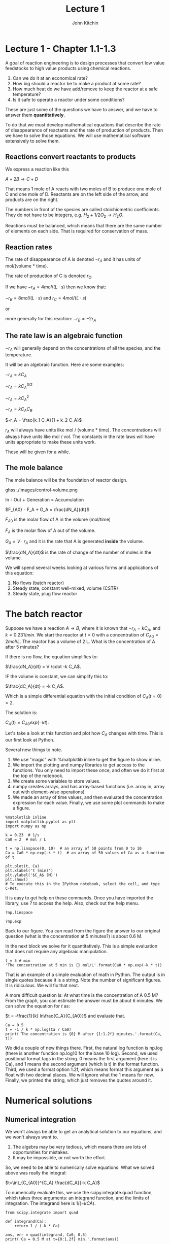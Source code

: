 #+TITLE: Lecture 1
#+AUTHOR: John Kitchin

* Lecture 1 - Chapter 1.1-1.3

A goal of reaction engineering is to design processes that convert low value feedstocks to high value products using chemical reactions.

1. Can we do it at an economical rate?
2. How big should a reactor be to make a product at some rate?
3. How much heat do we have add/remove to keep the reactor at a safe temperature?
4. Is it safe to operate a reactor under some conditions?

These are just some of the questions we have to answer, and we have to answer them *quantitatively*. 

To do that we must develop mathematical equations that describe the rate of disappearance of reactants and the rate of production of products. Then we have to solve those equations. We will use mathematical software extensively to solve them.

** Reactions convert reactants to products

We express a reaction like this

$A + 2B \rightarrow C + D$

That means 1 mole of A reacts with two moles of B to produce one mole of C and one mole of D. Reactants are on the left side of the arrow, and products are on the right.

The numbers in front of the species are called stoichiometric coefficients. They do not have to be integers, e.g. $H_2 + 1/2 O_2 \rightarrow H_2O$.

Reactions must be balanced, which means that there are the same number of elements on each side. That is required for conservation of mass.

** Reaction rates

The rate of disappearance of A is denoted $-r_A$ and it has units of mol/(volume * time).

The rate of production of C is denoted $r_C$.

If we have $-r_A = 4 mol/(L\cdot s)$ then we know that:

$-r_B = 8 mol/(L\cdot s)$ and $r_C = 4 mol/(L\cdot s)$ 

or

more generally for this reaction: $-r_B = -2 r_A$

** The rate law is an algebraic function

$-r_A$ will generally depend on the concentrations of all the species, and the temperature.

It will be an algebraic function. Here are some examples:

$-r_A = k C_A$

$-r_A = k C_A^{3/2}$

$-r_A = k C_A^2$

$-r_A = k C_A C_B$

$-r_A = \frac{k_1 C_A}{1 + k_2 C_A}$

$r_A$ will always have units like mol / (volume * time). The concentrations will always have units like mol / vol. The constants in the rate laws will have units appropriate to make these units work.

These will be given for a while.

** The mole balance

The mole balance will be the foundation of reactor design.


ghss:./images/control-volume.png      

In - Out + Generation = Accumulation

$F_{A0} - F_A + G_A = \frac{dN_A}{dt}$

$F_{A0}$ is the molar flow of A in the volume (mol/time)

$F_A$ is the molar flow of A out of the volume.

$G_A = V \cdot r_A$ and it is the rate that A is generated *inside* the volume.

$\frac{dN_A}{dt}$ is the rate of change of the number of moles in the volume.

We will spend several weeks looking at various forms and applications of this equation:

1. No flows (batch reactor)
2. Steady state, constant well-mixed, volume (CSTR)
3. Steady state, plug flow reactor

* The batch reactor

Suppose we have a reaction $A \rightarrow B$, where it is known that $-r_A = k C_A$, and $k=0.23 1/min$. We start the reactor at $t=0$ with a concentration of $C_{A0} = 2 mol/L$. The reactor has a volume of 2 L. What is the concentration of A after 5 minutes?

If there is no flow, the equation simplifies to:

$\frac{dN_A}{dt} = V \cdot -k C_A$.

IF the volume is constant, we can simplify this to:

$\frac{dC_A}{dt} = -k C_A$.

Which is a simple differential equation with the initial condition of $C_A(t=0) = 2$.

The solution is:

$C_A(t) = C_{A0} exp(-k t)$.

Let's take a look at this function and plot how $C_A$ changes with time. This is our first look at Python. 

Several new things to note.
1. We use "magic" with %matplotlib inline to get the figure to show inline.
2. We import the plotting and numpy libraries to get access to the functions. You only need to import these once, and often we do it first at the top of the notebook.
3. We create some variables to store values.
4. numpy creates arrays, and has array-based functions (i.e. array in, array out with element-wise operations)
5. We made an array of time values, and then evaluated the concentration expression for each value. Finally, we use some plot commands to make a figure.

#+BEGIN_SRC ipython :session
%matplotlib inline
import matplotlib.pyplot as plt
import numpy as np

k = 0.23  # 1/s
Ca0 = 2  # mol / L

t = np.linspace(0, 10)  # an array of 50 points from 0 to 10
Ca = Ca0 * np.exp(-k * t)  # an array of 50 values of Ca as a function of t

plt.plot(t, Ca)
plt.xlabel('t (min)')
plt.ylabel('$C_A$ (M)')
plt.show()
# To execute this in the IPython notebook, select the cell, and type C-Ret.
#+END_SRC

#+RESULTS:


It is easy to get help on these commands. Once you have imported the library, use ? to access the help. Also, check out the help menu.

#+BEGIN_SRC ipython :session
?np.linspace
#+END_SRC 

#+BEGIN_SRC ipython :session
?np.exp
#+END_SRC

Back to our figure. You can read from the figure the answer to our original question (what is the concentration at 5 minutes?) is about 0.6 M.

In the next block we solve for it quantitatively. This is a simple evaluation that does not require any algebraic manipulation.

#+BEGIN_SRC ipython :session :results value
t = 5 # min
'The concentration at 5 min is {} mol/L'.format(Ca0 * np.exp(-k * t))
#+END_SRC

#+RESULTS:
: 'The concentration at 5 min is 0.6332735387581063 mol/L'

That is an example of a simple evaluation of math in Python. The output is in single quotes because it is a string. Note the number of significant figures. It is ridiculous. We will fix that next.

A more difficult question is: At what time is the concentration of A 0.5 M? From the graph, you can estimate the answer must be about 6 minutes. We can solve the equation for $t$ as:

$t = -\frac{1}{k} ln\frac{C_A}{C_{A0}}$ and evaluate that.

#+BEGIN_SRC ipython :session
Ca = 0.5
t = -1 / k * np.log(Ca / Ca0)
print('The concentration is {0} M after {1:1.2f} minutes.'.format(Ca, t))
#+END_SRC

#+RESULTS:
: The concentration is 0.5 M after 6.03 minutes.


We did a couple of new things there. First, the natural log function is np.log (there is another function np.log10 for the base 10 log). Second, we used positional format tags in the string. 0 means the first argument (here it is Ca), and 1 means the second argument (which is t) in the format function. Third, we used a format option 1.2f, which means format this argument as a float with two decimal places. We will ignore what the 1 means for now. Finally, we printed the string, which just removes the quotes around it.

* Numerical solutions
** Numerical integration
We won't always be able to get an analytical solution to our equations, and we won't always want to.
1. The algebra may be very tedious, which means there are lots of opportunities for mistakes.
2. It may be impossible, or not worth the effort.

So, we need to be able to numerically solve equations. What we solved above was really the integral:

$t=\int_{C_{A0}}^{C_A} \frac{dC_A}{-k C_A}$

To numerically evaluate this, we use the scipy.integrate.quad function, which takes three arguments: an integrand function, and the limits of integration. The integrand here is $1 / (-k CA)$.

#+BEGIN_SRC ipython :session
from scipy.integrate import quad

def integrand(Ca):
    return 1 / (-k * Ca)

ans, err = quad(integrand, Ca0, 0.5)
print('Ca = 0.5 M at t={0:1.2f} min.'.format(ans))
#+END_SRC

#+RESULTS:
: Ca = 0.5 M at t=9.99 min.

The nice thing about this approach is everything is defined, and evaluated. We didn't have to get an analytical form for the integral. We did have to derive the integral equation though.

** Solving nonlinear equations

Alternatively, we can solve the original equation we had.  This equation is nonlinear in $t$, so we need to use an iterative solver. The strategy is we define a function that will be equal to zero at the solution we want. For example to solve the equation:

$0.5 = C_{A0} e^{- k t}$ for t, we need a function that is:

$f(t) = 0 = 0.5 - C_{A0} e^{- k t}$

Then we can use a solver to find the value of $t$. These solvers require an initial guess, and then it iteratively finds the answer.

#+BEGIN_SRC ipython :session
Ca = 0.5
def objective(t):
    return Ca - Ca0 * np.exp(-k * t)

from scipy.optimize import fsolve
ans, = fsolve(objective, 6)
print('The concentration is {0} M after {1:10.2f} minutes.'.format(Ca, ans))
#+END_SRC

#+RESULTS:
: The concentration is 0.5 M after       9.99 minutes.

I used a different format here: 10.2f. That means format the number with two decimal places in a field that is up to 10 characters wide. That is why we see extra space in the output. It doesn't make sense here, but later we will use it to align columns of numbers.

Note we have to make a guess here. This problem is well behaved, there is only one solution and it doesn't matter what you guess.

We get the same answer. Later we will see this is not always true. If there is more than one solution, we get different answers depending on the guess. 

Consider $y = x^2 - 4$ and ask for what values of x is there a solution? You know it is $y =\pm 2$. Let's see what happens when we solve this numerically.

#+BEGIN_SRC ipython :session
def objective(x):
    return x**2 - 4
#+END_SRC

#+RESULTS:

#+BEGIN_SRC ipython :session
print(fsolve(objective, 3))
#+END_SRC

#+RESULTS:
: [ 2.]

#+BEGIN_SRC ipython :session
print(fsolve(objective, -3))
#+END_SRC

#+RESULTS:
: [-2.]

#+BEGIN_SRC ipython :session
# You can use more than one initial guess
print(fsolve(objective, [-3, -1, 1, 3]))
#+END_SRC

#+RESULTS:
: [-2. -2.  2.  2.]

#+BEGIN_SRC ipython :session
print(fsolve(objective, 0))
#+END_SRC

#+RESULTS:
: [ 0.]

WARNING! Here we are notified that we aren't getting a good solution, and you can see the output is just the initial guess. The solver uses derivatives to go towards the solution. What is the derivative of our function at x=0?

Computers do not solve all our problems! But, they can help us solve a lot of them.

** Integrating differential equations

The final approach to this problem is to solve the differential equation numerically. We started with this mole balance:

$\frac{dC_A}{dt} = - k C_A$

with $C_A(t=0)=C_{A0}$

We can use Python to integrate this. To this, we need to write the differential equation in the standard form:

$y'(x) = f(x, y)$

Here we have:

$y'(t) = -k C_A$, which is already in standard form, so the function we need is $f(t) = -k Ca$

Then, we need to integrate from the initial condition to some later time. We get the solution evaluated at the time points we specify. So, to find out what the concentration is after five minutes, we integrate to five minutes and take the last value.

#+BEGIN_SRC ipython :session
# Here is one way to get help on a function
?odeint
#+END_SRC

#+BEGIN_SRC ipython :session
def ode(Ca, t):
    'The differential equation dCa/dt = -k * Ca'
    dCadt = -k * Ca
    return dCadt

tspan = np.linspace(0, 5)
sol = odeint(ode, Ca0, tspan)

plt.plot(tspan, sol)
plt.xlabel('t (min)')
plt.ylabel('C_A (M)')
#+END_SRC

#+RESULTS:

Let's do some sanity checking. 

1. Does the concentration start at the right place, i.e. Ca0?
2. What should we expect the solution to look like? Does it look that way?

What is in the variable sol?

#+BEGIN_SRC ipython :session :results value
sol
#+END_SRC

#+RESULTS:
#+begin_example
array([[ 1.5       ],
       [ 1.48325738],
       [ 1.46670169],
       [ 1.45033079],
       [ 1.43414259],
       [ 1.41813508],
       [ 1.40230624],
       [ 1.38665408],
       [ 1.37117662],
       [ 1.35587191],
       [ 1.34073804],
       [ 1.32577307],
       [ 1.31097515],
       [ 1.2963424 ],
       [ 1.28187297],
       [ 1.26756505],
       [ 1.25341683],
       [ 1.23942653],
       [ 1.22559239],
       [ 1.21191266],
       [ 1.19838561],
       [ 1.18500956],
       [ 1.17178279],
       [ 1.15870366],
       [ 1.14577052],
       [ 1.13298172],
       [ 1.12033568],
       [ 1.10783079],
       [ 1.09546547],
       [ 1.08323819],
       [ 1.07114738],
       [ 1.05919153],
       [ 1.04736913],
       [ 1.03567869],
       [ 1.02411874],
       [ 1.01268781],
       [ 1.00138447],
       [ 0.99020728],
       [ 0.97915486],
       [ 0.96822579],
       [ 0.95741871],
       [ 0.94673226],
       [ 0.93616508],
       [ 0.92571586],
       [ 0.91538327],
       [ 0.90516601],
       [ 0.89506279],
       [ 0.88507235],
       [ 0.87519341],
       [ 0.86542474]])
#+end_example

To get the concentration at the end, we can use indexing. -1 means the last element.

#+BEGIN_SRC ipython :session
Ca5, = sol[-1]
print('After 5 minutes the concentration is {0:1.2f} M.'.format(Ca5))
#+END_SRC

#+RESULTS:
: After 5 minutes the concentration is 0.87 M.

* Summary thoughts

We used Python to solve a problem several different ways. The problem was easy, and you could use a calculator for it. That was done on purpose, so it would be easy to check our answer is correct, and so we could focus on how to use Python to do that. Later, the problems will be much harder, and it will not be easy or possible to use a calculator.

There is more than one way to solve any problem. Some ways are easier, and less prone to making mistakes. Doing algebra by hand is tedious. When you don't document your work, it is not easy to tell how you got to the equation you solved. In contrast, numerically integrating the ODE above had very few steps, and each one is documented. 

Each method has tradeoffs, and one thing we will spend a lot of time on is understanding the tradeoffs in complexity, coding, ease of verifying the solution, etc...

* Review these commands

Run these cells:

#+BEGIN_SRC ipython :session
?np.linspace
#+END_SRC

#+BEGIN_SRC ipython :session
?np.exp
#+END_SRC

#+BEGIN_SRC ipython :session
?np.log
#+END_SRC


#+BEGIN_SRC ipython :session
?plt.plot
#+END_SRC

#+BEGIN_SRC ipython :session
?plt.xlabel
#+END_SRC

#+BEGIN_SRC ipython :session
?plt.ylabel
#+END_SRC

#+BEGIN_SRC ipython :session
?quad
#+END_SRC

#+BEGIN_SRC ipython :session
?fsolve
#+END_SRC

#+BEGIN_SRC ipython :session
?odeint
#+END_SRC
#+RESULTS:
